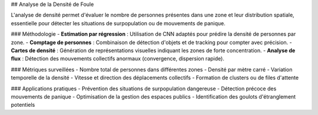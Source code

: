 ## Analyse de la Densité de Foule

L'analyse de densité permet d'évaluer le nombre de personnes présentes dans une zone et leur distribution spatiale, essentielle pour détecter les situations de surpopulation ou de mouvements de panique.

### Méthodologie
- **Estimation par régression** : Utilisation de CNN adaptés pour prédire la densité de personnes par zone.
- **Comptage de personnes** : Combinaison de détection d'objets et de tracking pour compter avec précision.
- **Cartes de densité** : Génération de représentations visuelles indiquant les zones de forte concentration.
- **Analyse de flux** : Détection des mouvements collectifs anormaux (convergence, dispersion rapide).

### Métriques surveillées
- Nombre total de personnes dans différentes zones
- Densité par mètre carré
- Variation temporelle de la densité
- Vitesse et direction des déplacements collectifs
- Formation de clusters ou de files d'attente

### Applications pratiques
- Prévention des situations de surpopulation dangereuse
- Détection précoce des mouvements de panique
- Optimisation de la gestion des espaces publics
- Identification des goulots d'étranglement potentiels
